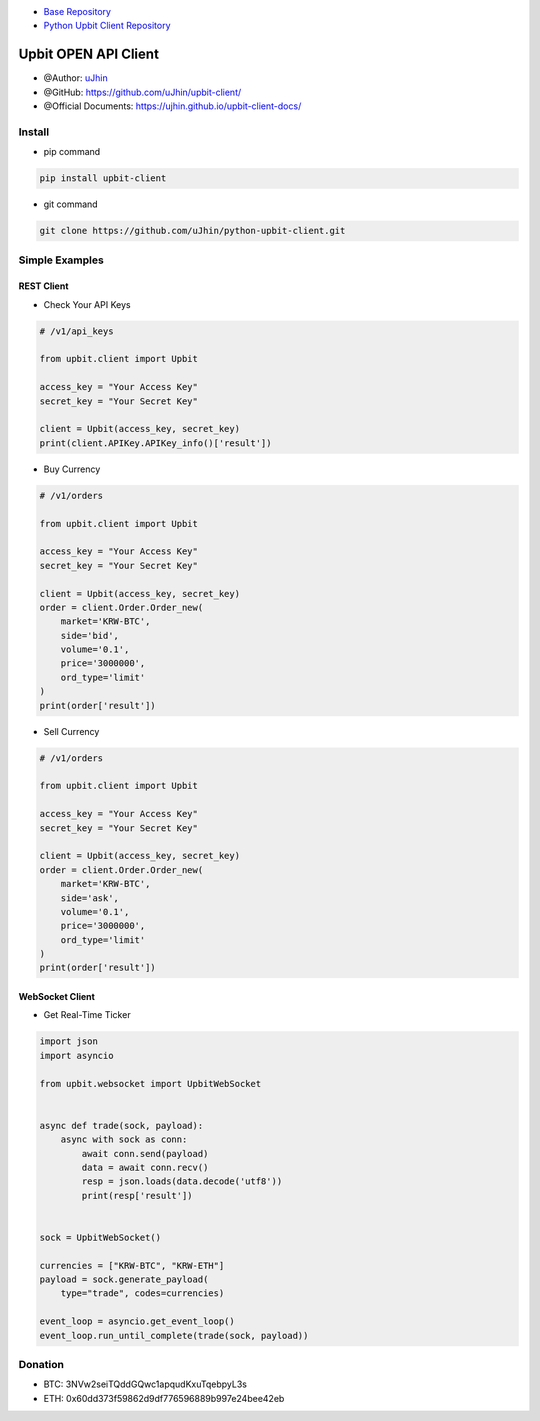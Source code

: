 .. image:: https://raw.githubusercontent.com/uJhin/upbit-client/main/logo/logo.png
    :align: center

- `Base Repository <https://github.com/uJhin/upbit-client/>`_
- `Python Upbit Client Repository <https://github.com/uJhin/python-upbit-client>`_

Upbit OPEN API Client
######################
- @Author: `uJhin <https://github.com/uJhin>`_
- @GitHub: https://github.com/uJhin/upbit-client/
- @Official Documents: https://ujhin.github.io/upbit-client-docs/

Install
*******
- pip command

.. code:: console

    pip install upbit-client

- git command

.. code:: console

    git clone https://github.com/uJhin/python-upbit-client.git


Simple Examples
***************

REST Client
===========

- Check Your API Keys

.. code:: python

    # /v1/api_keys

    from upbit.client import Upbit

    access_key = "Your Access Key"
    secret_key = "Your Secret Key"

    client = Upbit(access_key, secret_key)
    print(client.APIKey.APIKey_info()['result'])


- Buy Currency

.. code:: python

    # /v1/orders

    from upbit.client import Upbit

    access_key = "Your Access Key"
    secret_key = "Your Secret Key"

    client = Upbit(access_key, secret_key)
    order = client.Order.Order_new(
        market='KRW-BTC',
        side='bid',
        volume='0.1',
        price='3000000',
        ord_type='limit'
    )
    print(order['result'])


- Sell Currency

.. code:: python

    # /v1/orders

    from upbit.client import Upbit

    access_key = "Your Access Key"
    secret_key = "Your Secret Key"

    client = Upbit(access_key, secret_key)
    order = client.Order.Order_new(
        market='KRW-BTC',
        side='ask',
        volume='0.1',
        price='3000000',
        ord_type='limit'
    )
    print(order['result'])

WebSocket Client
================

- Get Real-Time Ticker

.. code:: python

    import json
    import asyncio

    from upbit.websocket import UpbitWebSocket


    async def trade(sock, payload):
        async with sock as conn:
            await conn.send(payload)
            data = await conn.recv()
            resp = json.loads(data.decode('utf8'))
            print(resp['result'])


    sock = UpbitWebSocket()

    currencies = ["KRW-BTC", "KRW-ETH"]
    payload = sock.generate_payload(
        type="trade", codes=currencies)

    event_loop = asyncio.get_event_loop()
    event_loop.run_until_complete(trade(sock, payload))

Donation
*********
- BTC: 3NVw2seiTQddGQwc1apqudKxuTqebpyL3s
- ETH: 0x60dd373f59862d9df776596889b997e24bee42eb
